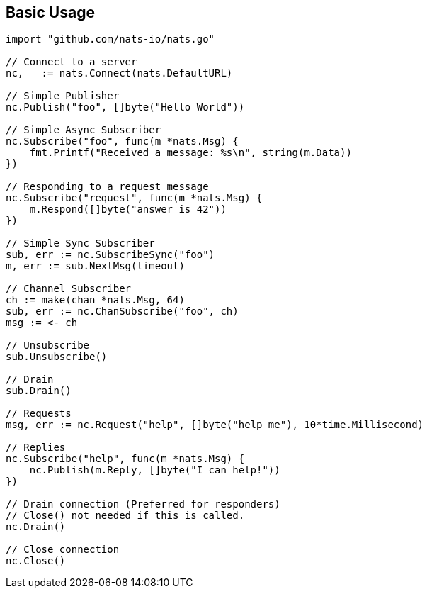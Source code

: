 == Basic Usage

[source]
----
import "github.com/nats-io/nats.go"

// Connect to a server
nc, _ := nats.Connect(nats.DefaultURL)

// Simple Publisher
nc.Publish("foo", []byte("Hello World"))

// Simple Async Subscriber
nc.Subscribe("foo", func(m *nats.Msg) {
    fmt.Printf("Received a message: %s\n", string(m.Data))
})

// Responding to a request message
nc.Subscribe("request", func(m *nats.Msg) {
    m.Respond([]byte("answer is 42"))
})

// Simple Sync Subscriber
sub, err := nc.SubscribeSync("foo")
m, err := sub.NextMsg(timeout)

// Channel Subscriber
ch := make(chan *nats.Msg, 64)
sub, err := nc.ChanSubscribe("foo", ch)
msg := <- ch

// Unsubscribe
sub.Unsubscribe()

// Drain
sub.Drain()

// Requests
msg, err := nc.Request("help", []byte("help me"), 10*time.Millisecond)

// Replies
nc.Subscribe("help", func(m *nats.Msg) {
    nc.Publish(m.Reply, []byte("I can help!"))
})

// Drain connection (Preferred for responders)
// Close() not needed if this is called.
nc.Drain()

// Close connection
nc.Close()
----